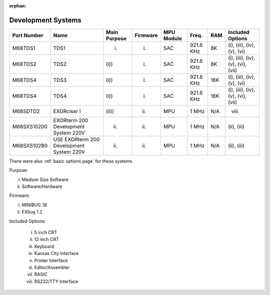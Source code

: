 :orphan:

.. _development systems page:

Development Systems
===================

.. csv-table:: 
   :header: "Part Number","Name","Main Purpose","Firmware","MPU Module","Freq.","RAM","Included Options" 
   :widths: auto

   "M68TDS1","TDS1","(i)","(i)","SAC","921.6 KHz","8K","(i), (iii), (iv), (v), (vi)"     
   "M68TDS2","TDS2","(i))","(i)","SAC","921.6 KHz","8K","(i), (iii), (iv), (v), (vi), (vii)"
   "M68TDS4","TDS3","(i))","(i)","SAC","921.6 KHz","16K","(i), (iii), (iv), (v), (vi)"     
   "M68TDS4","TDS4","(i))","(i)","SAC","921.6 KHz","16K","(i), (iii), (iv), (v), (vi), (vii)"
   "M68SDTD2","EXORciser I","(ii))","(ii)","MPU","1 MHz","N/A","(viii)"
   "M68SXS10200","EXORterm 200 Development System 220V","(ii)","(ii)","MPU","1 MHz","N/A","(ii),  (iii)"     
   "M68SXS102B0","USE EXORterm 200 Development System 220V","(ii)","(ii)","MPU","1 MHz","N/A","(ii), (iii)"     

There were also :ref:`basic options page` for these systems.

Purpose:

i) Medium Size Software
ii) Software/Hardware

Firmware:

(i) MINIBUG 3E 
(ii) EXbug 1.2

Included Options:

   i) 5 inch CRT
   ii) 12 inch CRT
   iii) Keyboard
   iv) Kansas City Interface
   v) Printer Interface
   vi) Editor/Assembler
   vii) BASIC
   viii) RS232/TTY Interface
   

